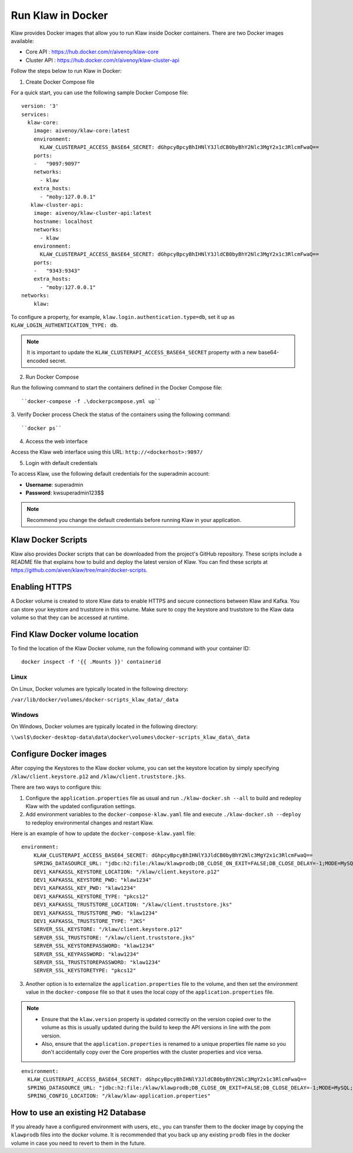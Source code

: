 Run Klaw in Docker
==================

Klaw provides Docker images that allow you to run Klaw inside Docker containers. There are two Docker images available:

* Core API : https://hub.docker.com/r/aivenoy/klaw-core

* Cluster API : https://hub.docker.com/r/aivenoy/klaw-cluster-api

Follow the steps below to run Klaw in Docker: 

1. Create Docker Compose file

For a quick start, you can use the following sample Docker Compose file:

::

    version: '3'
    services:
      klaw-core:
        image: aivenoy/klaw-core:latest
        environment:
          KLAW_CLUSTERAPI_ACCESS_BASE64_SECRET: dGhpcyBpcyBhIHNlY3JldCB0byBhY2Nlc3MgY2x1c3RlcmFwaQ==
        ports:
        -   "9097:9097"
        networks:
          - klaw
        extra_hosts:
          - "moby:127.0.0.1"
       klaw-cluster-api:
        image: aivenoy/klaw-cluster-api:latest
        hostname: localhost
        networks:
          - klaw
        environment:
          KLAW_CLUSTERAPI_ACCESS_BASE64_SECRET: dGhpcyBpcyBhIHNlY3JldCB0byBhY2Nlc3MgY2x1c3RlcmFwaQ==
        ports:
        -   "9343:9343"
        extra_hosts:
          - "moby:127.0.0.1"
    networks:
        klaw:


To configure a property, for example, ``klaw.login.authentication.type=db``, set it up as ``KLAW_LOGIN_AUTHENTICATION_TYPE: db``.

.. note::  

  It is important to update the ``KLAW_CLUSTERAPI_ACCESS_BASE64_SECRET`` property with a new base64-encoded secret.

2. Run Docker Compose

Run the following command to start the containers defined in the Docker Compose file:

::
  
  ``docker-compose -f .\dockerpcompose.yml up``


3. Verify Docker process
Check the status of the containers using the following command:

::

  ``docker ps``

4. Access the web interface 

Access the Klaw web interface using this URL:   ``http://<dockerhost>:9097/``

5. Login with default credentials

To access Klaw, use the following default credentials for the superadmin account:

* **Username**: superadmin
* **Password**: kwsuperadmin123$$

.. note:: 
  Recommend you change the default credentials before running Klaw in your application.

Klaw Docker Scripts
-------------------
Klaw also provides Docker scripts that can be downloaded from the project's GitHub repository. These scripts include a README file that explains how to build and deploy the latest version of Klaw. You can find these scripts at https://github.com/aiven/klaw/tree/main/docker-scripts.

Enabling HTTPS
----------------
A Docker volume is created to store Klaw data to enable HTTPS and secure connections between Klaw and Kafka. You can store your keystore and truststore in this volume. Make sure to copy the keystore and truststore to the Klaw data volume so that they can be accessed at runtime.

Find Klaw Docker volume location
---------------------------------
To find the location of the Klaw Docker volume, run the following command with your container ID:

::
  
  docker inspect -f '{{ .Mounts }}' containerid


Linux
```````
On Linux, Docker volumes are typically located in the following directory:

``/var/lib/docker/volumes/docker-scripts_klaw_data/_data``

Windows
`````````
On Windows, Docker volumes are typically located in the following directory:

``\\wsl$\docker-desktop-data\data\docker\volumes\docker-scripts_klaw_data\_data``

Configure Docker images
----------------------------------
After copying the Keystores to the Klaw docker volume, you can set the keystore location by simply specifying ``/klaw/client.keystore.p12`` and ``/klaw/client.truststore.jks``.

There are two ways to configure this:

1. Configure the ``application.properties`` file as usual and run ``./klaw-docker.sh --all`` to build and redeploy Klaw with the updated configuration settings.
2. Add environment variables to the ``docker-compose-klaw.yaml`` file and execute ``./klaw-docker.sh --deploy`` to redeploy environmental changes and restart Klaw. 

Here is an example of how to update the ``docker-compose-klaw.yaml`` file:

::

  environment:
      KLAW_CLUSTERAPI_ACCESS_BASE64_SECRET: dGhpcyBpcyBhIHNlY3JldCB0byBhY2Nlc3MgY2x1c3RlcmFwaQ==
      SPRING_DATASOURCE_URL: "jdbc:h2:file:/klaw/klawprodb;DB_CLOSE_ON_EXIT=FALSE;DB_CLOSE_DELAY=-1;MODE=MySQL;CASE_INSENSITIVE_IDENTIFIERS=TRUE;"
      DEV1_KAFKASSL_KEYSTORE_LOCATION: "/klaw/client.keystore.p12"
      DEV1_KAFKASSL_KEYSTORE_PWD: "klaw1234"
      DEV1_KAFKASSL_KEY_PWD: "klaw1234"
      DEV1_KAFKASSL_KEYSTORE_TYPE: "pkcs12"
      DEV1_KAFKASSL_TRUSTSTORE_LOCATION: "/klaw/client.truststore.jks"
      DEV1_KAFKASSL_TRUSTSTORE_PWD: "klaw1234"
      DEV1_KAFKASSL_TRUSTSTORE_TYPE: "JKS"
      SERVER_SSL_KEYSTORE: "/klaw/client.keystore.p12"
      SERVER_SSL_TRUSTSTORE: "/klaw/client.truststore.jks"
      SERVER_SSL_KEYSTOREPASSWORD: "klaw1234"
      SERVER_SSL_KEYPASSWORD: "klaw1234"
      SERVER_SSL_TRUSTSTOREPASSWORD: "klaw1234"
      SERVER_SSL_KEYSTORETYPE: "pkcs12"

3. Another option is to externalize the ``application.properties`` file to the volume, and then set the environment value in the ``docker-compose`` file so that it uses the local copy of the ``application.properties`` file.

.. note::
    * Ensure that the ``klaw.version`` property is updated correctly on the version copied over to the volume as this is usually updated during the build to keep the API versions in line with the pom version.
    * Also, ensure that the ``application.properties`` is renamed to a unique properties file name so you don't accidentally copy over the Core properties with the cluster properties and vice versa.

::

  environment:
    KLAW_CLUSTERAPI_ACCESS_BASE64_SECRET: dGhpcyBpcyBhIHNlY3JldCB0byBhY2Nlc3MgY2x1c3RlcmFwaQ==
    SPRING_DATASOURCE_URL: "jdbc:h2:file:/klaw/klawprodb;DB_CLOSE_ON_EXIT=FALSE;DB_CLOSE_DELAY=-1;MODE=MySQL;CASE_INSENSITIVE_IDENTIFIERS=TRUE;"
    SPRING_CONFIG_LOCATION: "/klaw/klaw-application.properties"


How to use an existing H2 Database
----------------------------------
If you already have a configured environment with users, etc., you can transfer them to the docker image by copying the ``klawprodb`` files into the docker volume. 
It is recommended that you back up any existing ``prodb`` files in the docker volume in case you need to revert to them in the future.
